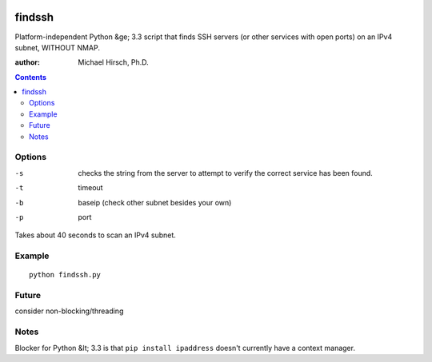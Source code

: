 .. image:: https://travis-ci.org/scivision/findssh.svg?branch=master
    :target: https://travis-ci.org/scivision/findssh

.. image:: https://coveralls.io/repos/github/scivision/findssh/badge.svg?branch=master
    :target: https://coveralls.io/github/scivision/findssh?branch=master

.. image:: https://api.codeclimate.com/v1/badges/c7409d3c78d12c3df14b/maintainability
   :target: https://codeclimate.com/github/scivision/findssh/maintainability
   :alt: Maintainability

=======
findssh
=======
Platform-independent Python &ge; 3.3 script that finds SSH servers (or other services with open ports) on an IPv4 subnet, WITHOUT NMAP.

:author: Michael Hirsch, Ph.D.

.. contents::


Options
=======

-s  checks the string from the server to attempt to verify the correct service has been found.
-t  timeout 
-b  baseip (check other subnet besides your own)
-p  port

Takes about 40 seconds to scan an IPv4 subnet.

Example
=======
::

  python findssh.py

Future
======
consider non-blocking/threading


Notes
=====
Blocker for Python &lt; 3.3 is that ``pip install ipaddress`` doesn't currently have a context manager.
